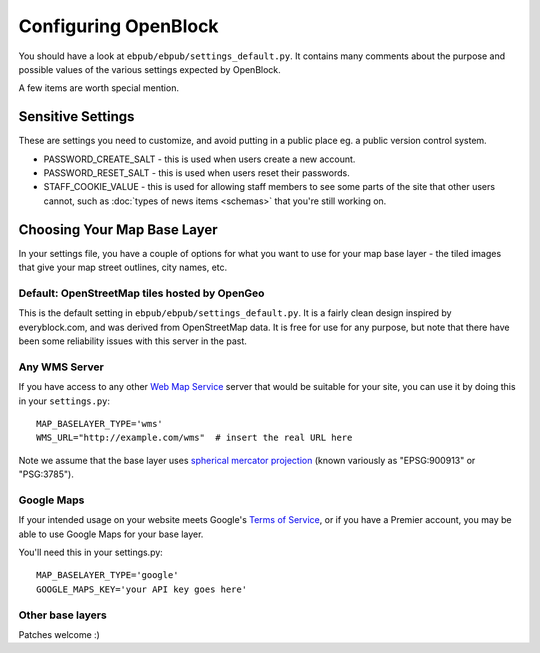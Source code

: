 =====================
Configuring OpenBlock
=====================

You should have a look at ``ebpub/ebpub/settings_default.py``.  It
contains many comments about the purpose and possible values of the
various settings expected by OpenBlock.

A few items are worth special mention.

Sensitive Settings
==================

These are settings you need to customize, and avoid putting in a
public place eg. a public version control system.

* PASSWORD_CREATE_SALT - this is used when users create a new account.
* PASSWORD_RESET_SALT - this is used when users reset their passwords.
* STAFF_COOKIE_VALUE - this is used for allowing staff members to see
  some parts of the site that other users cannot, such as :doc:`types
  of news items <schemas>` that you're still working on.


.. _base_layer_configs:

Choosing Your Map Base Layer
============================

In your settings file, you have a couple of options for what you want
to use for your map base layer - the tiled images that give your map
street outlines, city names, etc.

Default: OpenStreetMap tiles hosted by OpenGeo
----------------------------------------------

This is the default setting in ``ebpub/ebpub/settings_default.py``.  It
is a fairly clean design inspired by everyblock.com, and was derived
from OpenStreetMap data.  It is free for use for any purpose, but note
that there have been some reliability issues with this server in the
past.

Any WMS Server
--------------

If you have access to any other
`Web Map Service <http://en.wikipedia.org/wiki/Web_Map_Service>`_
server that would be suitable for your site, you can use it by doing
this in your ``settings.py``::

  MAP_BASELAYER_TYPE='wms'
  WMS_URL="http://example.com/wms"  # insert the real URL here

Note we assume that the base layer uses
`spherical mercator projection <http://docs.openlayers.org/library/spherical_mercator.html>`_
(known variously as "EPSG:900913" or "PSG:3785").

Google Maps
-----------

If your intended usage on your website meets Google's
`Terms of Service <http://code.google.com/apis/maps/faq.html#tos>`_, or
if you have a Premier account, you may be able to use Google Maps for
your base layer.

You'll need this in your settings.py::

  MAP_BASELAYER_TYPE='google'
  GOOGLE_MAPS_KEY='your API key goes here'

Other base layers
-----------------

Patches welcome :)
